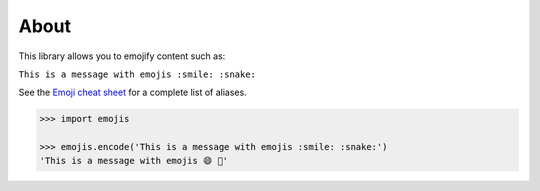 About
-----

This library allows you to emojify content such as:

``This is a message with emojis :smile: :snake:``

See the `Emoji cheat sheet <http://www.emoji-cheat-sheet.com/>`__ for
a complete list of aliases.

.. code:: python

    >>> import emojis

    >>> emojis.encode('This is a message with emojis :smile: :snake:')
    'This is a message with emojis 😄 🐍'
